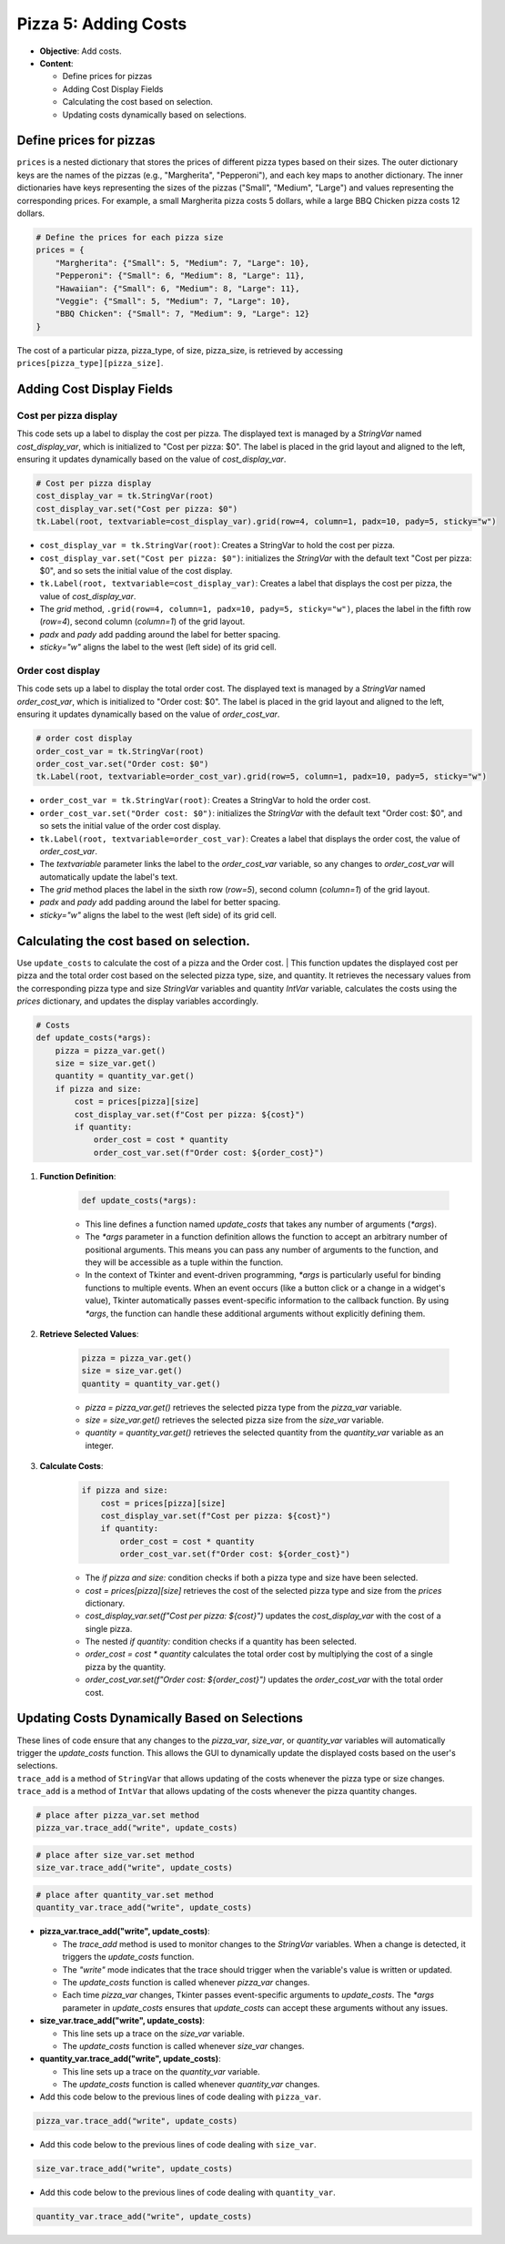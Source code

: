 =========================================================
Pizza 5: Adding Costs
=========================================================

.. image:: images/pizza_5.png
    :scale: 67%

- **Objective**: Add costs.
- **Content**:

  - Define prices for pizzas
  - Adding Cost Display Fields
  - Calculating the cost based on selection.
  - Updating costs dynamically based on selections.


Define prices for pizzas
------------------------------

| ``prices`` is a nested dictionary that stores the prices of different pizza types based on their sizes. The outer dictionary keys are the names of the pizzas (e.g., "Margherita", "Pepperoni"), and each key maps to another dictionary. The inner dictionaries have keys representing the sizes of the pizzas ("Small", "Medium", "Large") and values representing the corresponding prices. For example, a small Margherita pizza costs 5 dollars, while a large BBQ Chicken pizza costs 12 dollars.

.. code-block:: python

    # Define the prices for each pizza size
    prices = {
        "Margherita": {"Small": 5, "Medium": 7, "Large": 10},
        "Pepperoni": {"Small": 6, "Medium": 8, "Large": 11},
        "Hawaiian": {"Small": 6, "Medium": 8, "Large": 11},
        "Veggie": {"Small": 5, "Medium": 7, "Large": 10},
        "BBQ Chicken": {"Small": 7, "Medium": 9, "Large": 12}
    }

| The cost of a particular pizza, pizza_type, of size, pizza_size, is retrieved by accessing ``prices[pizza_type][pizza_size]``.


Adding Cost Display Fields
------------------------------

Cost per pizza display
~~~~~~~~~~~~~~~~~~~~~~~

| This code sets up a label to display the cost per pizza. The displayed text is managed by a `StringVar` named `cost_display_var`, which is initialized to "Cost per pizza: $0". The label is placed in the grid layout and aligned to the left, ensuring it updates dynamically based on the value of `cost_display_var`.

.. code-block:: python

    # Cost per pizza display
    cost_display_var = tk.StringVar(root)
    cost_display_var.set("Cost per pizza: $0")
    tk.Label(root, textvariable=cost_display_var).grid(row=4, column=1, padx=10, pady=5, sticky="w")

- ``cost_display_var = tk.StringVar(root)``: Creates a StringVar to hold the cost per pizza.
- ``cost_display_var.set("Cost per pizza: $0")``: initializes the `StringVar` with the default text "Cost per pizza: $0", and so sets the initial value of the cost display.
- ``tk.Label(root, textvariable=cost_display_var)``: Creates a label that displays the cost per pizza, the value of `cost_display_var`.
- The `grid` method, ``.grid(row=4, column=1, padx=10, pady=5, sticky="w")``, places the label in the fifth row (`row=4`), second column (`column=1`) of the grid layout.
- `padx` and `pady` add padding around the label for better spacing.
- `sticky="w"` aligns the label to the west (left side) of its grid cell.


Order cost display
~~~~~~~~~~~~~~~~~~~~~~~

| This code sets up a label to display the total order cost. The displayed text is managed by a `StringVar` named `order_cost_var`, which is initialized to "Order cost: $0". The label is placed in the grid layout and aligned to the left, ensuring it updates dynamically based on the value of `order_cost_var`.

.. code-block:: python

    # order cost display
    order_cost_var = tk.StringVar(root)
    order_cost_var.set("Order cost: $0")
    tk.Label(root, textvariable=order_cost_var).grid(row=5, column=1, padx=10, pady=5, sticky="w")

- ``order_cost_var = tk.StringVar(root)``: Creates a StringVar to hold the order cost.
- ``order_cost_var.set("Order cost: $0")``:  initializes the `StringVar` with the default text "Order cost: $0", and so sets the initial value of the order cost display.
- ``tk.Label(root, textvariable=order_cost_var)``: Creates a label that displays the order cost, the value of `order_cost_var`.
- The `textvariable` parameter links the label to the `order_cost_var` variable, so any changes to `order_cost_var` will automatically update the label's text.
- The `grid` method places the label in the sixth row (`row=5`), second column (`column=1`) of the grid layout.
- `padx` and `pady` add padding around the label for better spacing.
- `sticky="w"` aligns the label to the west (left side) of its grid cell.


Calculating the cost based on selection.
-------------------------------------------------

| Use ``update_costs`` to calculate the cost of a pizza and the Order cost.
 | This function updates the displayed cost per pizza and the total order cost based on the selected pizza type, size, and quantity. It retrieves the necessary values from the corresponding pizza type and size `StringVar` variables and quantity `IntVar` variable, calculates the costs using the `prices` dictionary, and updates the display variables accordingly.

.. code-block:: python

    # Costs
    def update_costs(*args):
        pizza = pizza_var.get()
        size = size_var.get()
        quantity = quantity_var.get()
        if pizza and size:
            cost = prices[pizza][size]
            cost_display_var.set(f"Cost per pizza: ${cost}")
            if quantity:
                order_cost = cost * quantity
                order_cost_var.set(f"Order cost: ${order_cost}")


1. **Function Definition**:

    .. code-block::

        def update_costs(*args):

    - This line defines a function named `update_costs` that takes any number of arguments (`*args`).
    - The `*args` parameter in a function definition allows the function to accept an arbitrary number of positional arguments. This means you can pass any number of arguments to the function, and they will be accessible as a tuple within the function.
    - In the context of Tkinter and event-driven programming, `*args` is particularly useful for binding functions to multiple events. When an event occurs (like a button click or a change in a widget's value), Tkinter automatically passes event-specific information to the callback function. By using `*args`, the function can handle these additional arguments without explicitly defining them.

2. **Retrieve Selected Values**:

    .. code-block::

        pizza = pizza_var.get()
        size = size_var.get()
        quantity = quantity_var.get()

    - `pizza = pizza_var.get()` retrieves the selected pizza type from the `pizza_var` variable.
    - `size = size_var.get()` retrieves the selected pizza size from the `size_var` variable.
    - `quantity = quantity_var.get()` retrieves the selected quantity from the `quantity_var` variable as an integer.

3. **Calculate Costs**:

    .. code-block::

        if pizza and size:
            cost = prices[pizza][size]
            cost_display_var.set(f"Cost per pizza: ${cost}")
            if quantity:
                order_cost = cost * quantity
                order_cost_var.set(f"Order cost: ${order_cost}")

    - The `if pizza and size:` condition checks if both a pizza type and size have been selected.
    - `cost = prices[pizza][size]` retrieves the cost of the selected pizza type and size from the `prices` dictionary.
    - `cost_display_var.set(f"Cost per pizza: ${cost}")` updates the `cost_display_var` with the cost of a single pizza.
    - The nested `if quantity:` condition checks if a quantity has been selected.
    - `order_cost = cost * quantity` calculates the total order cost by multiplying the cost of a single pizza by the quantity.
    - `order_cost_var.set(f"Order cost: ${order_cost}")` updates the `order_cost_var` with the total order cost.


Updating Costs Dynamically Based on Selections
------------------------------------------------------

| These lines of code ensure that any changes to the `pizza_var`, `size_var`, or `quantity_var` variables will automatically trigger the `update_costs` function. This allows the GUI to dynamically update the displayed costs based on the user's selections.
| ``trace_add`` is a method of ``StringVar`` that allows updating of the costs whenever the pizza type or size changes.
| ``trace_add`` is a method of ``IntVar`` that allows updating of the costs whenever the pizza quantity changes.

.. code-block:: python

    # place after pizza_var.set method
    pizza_var.trace_add("write", update_costs)

.. code-block:: python

    # place after size_var.set method
    size_var.trace_add("write", update_costs)

.. code-block:: python

    # place after quantity_var.set method
    quantity_var.trace_add("write", update_costs)


- **pizza_var.trace_add("write", update_costs)**:

  - The `trace_add` method is used to monitor changes to the `StringVar` variables. When a change is detected, it triggers the `update_costs` function.
  - The `"write"` mode indicates that the trace should trigger when the variable's value is written or updated.
  - The `update_costs` function is called whenever `pizza_var` changes.
  - Each time `pizza_var` changes, Tkinter passes event-specific arguments to `update_costs`. The `*args` parameter in `update_costs` ensures that `update_costs` can accept these arguments without any issues.

- **size_var.trace_add("write", update_costs)**:

  - This line sets up a trace on the `size_var` variable.
  - The `update_costs` function is called whenever `size_var` changes.

- **quantity_var.trace_add("write", update_costs)**:

  - This line sets up a trace on the `quantity_var` variable.
  - The `update_costs` function is called whenever `quantity_var` changes.


- Add this code below to the previous lines of code dealing with ``pizza_var``.

.. code-block:: python

    pizza_var.trace_add("write", update_costs)

- Add this code below to the previous lines of code dealing with ``size_var``.

.. code-block:: python

    size_var.trace_add("write", update_costs)

- Add this code below to the previous lines of code dealing with ``quantity_var``.

.. code-block:: python

    quantity_var.trace_add("write", update_costs)


